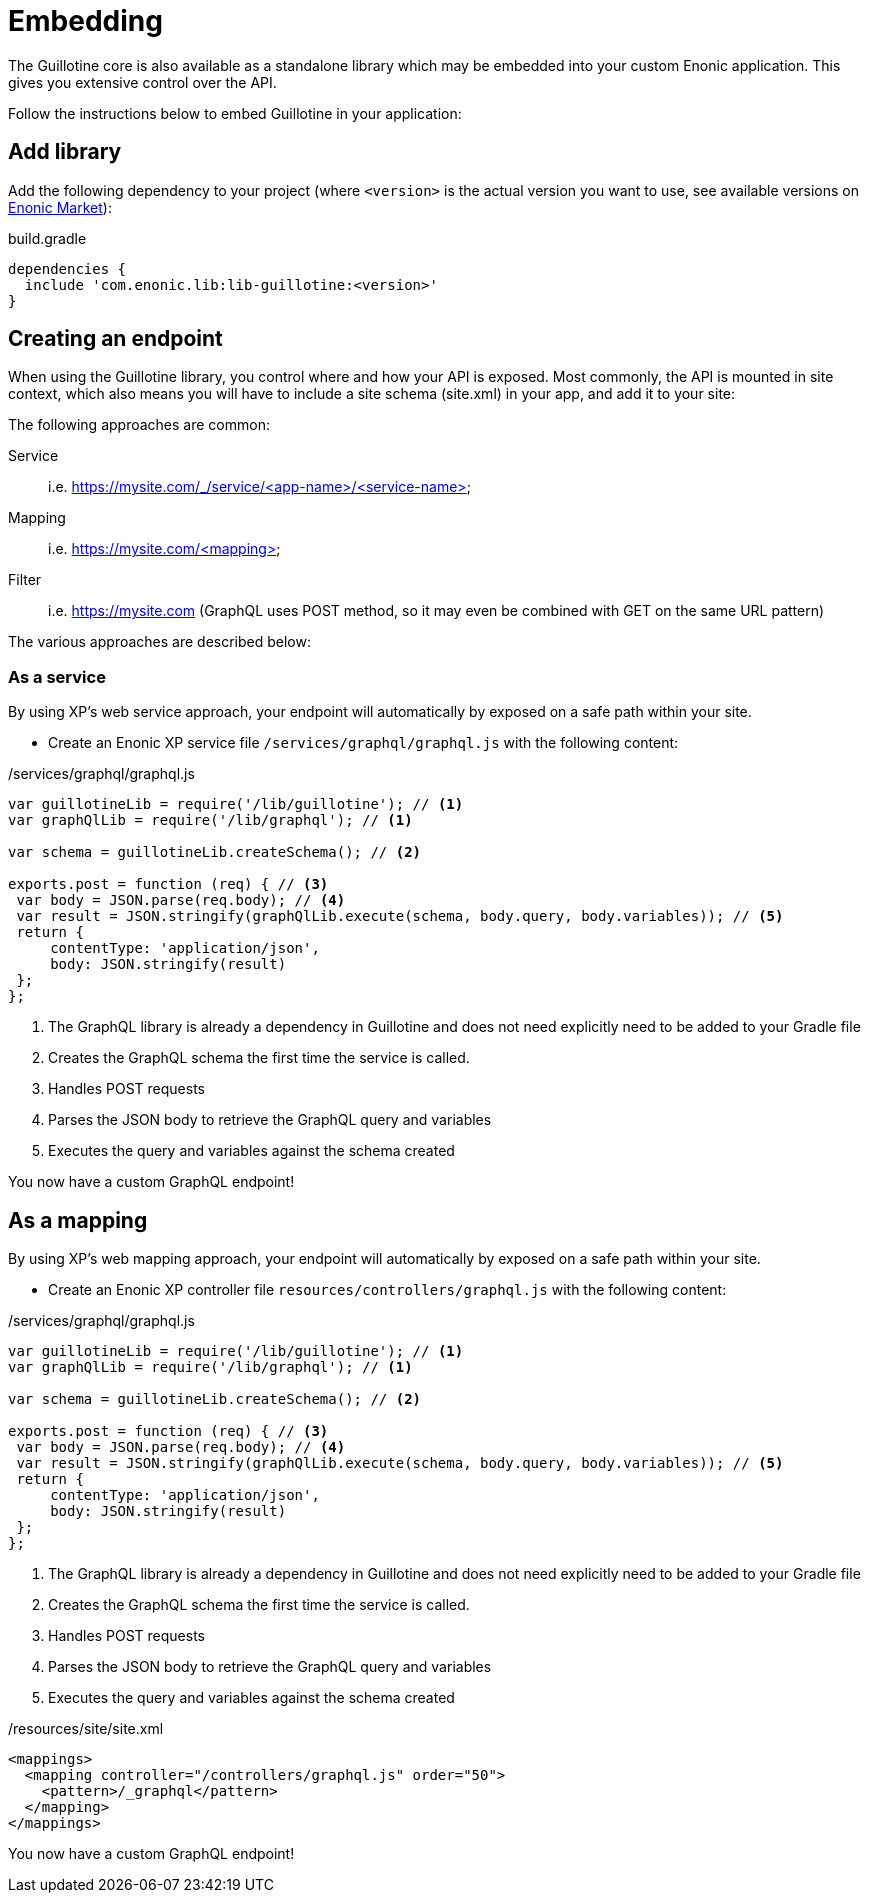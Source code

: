 = Embedding

The Guillotine core is also available as a standalone library which may be embedded into your custom Enonic application. This gives you extensive control over the API.

Follow the instructions below to embed Guillotine in your application:

== Add library
     
Add the following dependency to your project (where `<version>` is the actual version you want to use, see available versions on https://market.enonic.com/vendors/enonic/guillotine-headless-lib[Enonic Market]):

.build.gradle
[source,gradle]
----
dependencies {
  include 'com.enonic.lib:lib-guillotine:<version>'
}
----

== Creating an endpoint
 
When using the Guillotine library, you control where and how your API is exposed. Most commonly, the API is mounted in site context, which also means you will have to include a site schema (site.xml) in your app, and add it to your site:

The following approaches are common:

Service:: i.e. https://mysite.com/_/service/<app-name>/<service-name>
Mapping:: i.e. https://mysite.com/<mapping>
Filter:: i.e. https://mysite.com (GraphQL uses POST method, so it may even be combined with GET on the same URL pattern)

The various approaches are described below:

=== As a service

By using XP's web service approach, your endpoint will automatically by exposed on a safe path within your site. 

* Create an Enonic XP service file `/services/graphql/graphql.js` with the following content:
 
./services/graphql/graphql.js
[source,javascript]
----
var guillotineLib = require('/lib/guillotine'); // <1>
var graphQlLib = require('/lib/graphql'); // <1>

var schema = guillotineLib.createSchema(); // <2>

exports.post = function (req) { // <3>
 var body = JSON.parse(req.body); // <4>
 var result = JSON.stringify(graphQlLib.execute(schema, body.query, body.variables)); // <5>
 return {
     contentType: 'application/json',
     body: JSON.stringify(result)
 };
};
----
<1> The GraphQL library is already a dependency in Guillotine and does not need explicitly need to be added to your Gradle file
<2> Creates the GraphQL schema the first time the service is called. 
<3> Handles POST requests
<4> Parses the JSON body to retrieve the GraphQL query and variables
<5> Executes the query and variables against the schema created

You now have a custom GraphQL endpoint!


== As a mapping

By using XP's web mapping approach, your endpoint will automatically by exposed on a safe path within your site.

* Create an Enonic XP controller file `resources/controllers/graphql.js` with the following content:

./services/graphql/graphql.js
[source,javascript]
----
var guillotineLib = require('/lib/guillotine'); // <1>
var graphQlLib = require('/lib/graphql'); // <1>

var schema = guillotineLib.createSchema(); // <2>

exports.post = function (req) { // <3>
 var body = JSON.parse(req.body); // <4>
 var result = JSON.stringify(graphQlLib.execute(schema, body.query, body.variables)); // <5>
 return {
     contentType: 'application/json',
     body: JSON.stringify(result)
 };
};
----
<1> The GraphQL library is already a dependency in Guillotine and does not need explicitly need to be added to your Gradle file
<2> Creates the GraphQL schema the first time the service is called.
<3> Handles POST requests
<4> Parses the JSON body to retrieve the GraphQL query and variables
<5> Executes the query and variables against the schema created

./resources/site/site.xml
[source,xml]
----
<mappings>
  <mapping controller="/controllers/graphql.js" order="50">
    <pattern>/_graphql</pattern>
  </mapping>
</mappings>
----

You now have a custom GraphQL endpoint!

